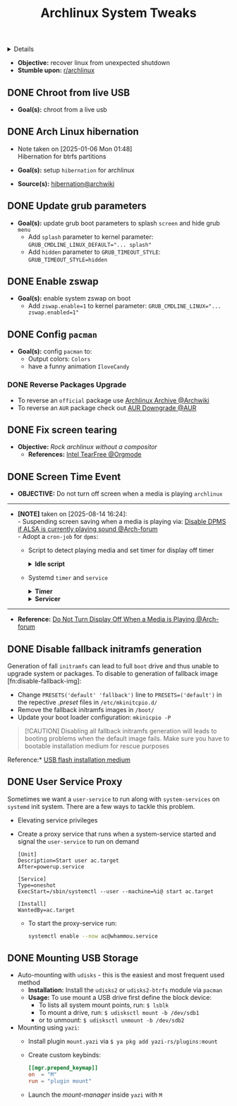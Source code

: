 :PROPERTIES:
:ID: 0de1c55e-bc14-4f3c-b268-36ad6974f706
:ROAM_ORIGIN: 882b4f23-d2f9-4274-87e5-fb041e4a0c48
:END:
#+TITLE: Archlinux System Tweaks

#+OPTIONS: title:nil tags:nil todo:nil ^:nil f:t num:t pri:nil toc:t
#+LATEX_HEADER: \renewcommand\maketitle{} \usepackage[scaled]{helvet} \renewcommand\familydefault{\sfdefault}
#+TODO: TODO(t) (e) DOING(d) PENDING(p) OUTLINE(o) RESEARCH(s) FEEDBACK(b) WAITING(w) NEXT(n) | IDEA(i) ABORTED(a) PARTIAL(r) REVIEW(v) DONE(f)
#+FILETAGS: :DOC:PROJECT:SYSTEM:ARCH:TWEAKS:
#+HTML:<details>

* Archlinux System Tweaks :DOC:META:SYSTEM:ARCH:TWEAKS:
#+HTML:</details>
- *Objective:* recover linux from unexpected shutdown
- *Stumble upon:*  [[https://www.reddit.com/r/archlinux/comments/m2wf1s/shutdown_during_update/][r/archlinux]]
** DONE Chroot from live USB
CLOSED: [2025-04-19 Sat 07:58]
- *Goal(s):* chroot from a live usb
** DONE Arch Linux hibernation
CLOSED: [2025-04-19 Sat 07:55] DEADLINE: <2025-01-06 Mon 03:00>
- Note taken on [2025-01-06 Mon 01:48] \\
  Hibernation for btrfs partitions
  
- *Goal(s):* setup ~hibernation~ for archlinux
- *Source(s):* [[https://wiki.archlinux.org/title/Power_management/Suspend_and_hibernate#Hibernation][hibernation@archwiki]]
** DONE Update grub parameters
CLOSED: [2025-04-19 Sat 07:58]
- *Goal(s):* update grub boot parameters to splash ~screen~ and hide grub ~menu~
  - Add ~splash~ parameter to kernel parameter: ~GRUB_CMDLINE_LINUX_DEFAULT="... splash"~
  - Add ~hidden~ parameter to ~GRUB_TIMEOUT_STYLE~: ~GRUB_TIMEOUT_STYLE=hidden~
** DONE Enable zswap
CLOSED: [2025-04-19 Sat 07:58]
- *Goal(s):* enable system zswap on boot
  - Add ~zswap.enable=1~ to kernel parameter: ~GRUB_CMDLINE_LINUX="... zswap.enabled=1"~
** DONE Config ~pacman~
CLOSED: [2025-04-19 Sat 07:58]
- *Goal(s):* config ~pacman~ to:
  - Output colors: ~Colors~
  - have a funny animation ~IloveCandy~
*** DONE Reverse Packages Upgrade :UPDATE:
CLOSED: [2025-08-09 Sat 02:54]
- To reverse an =official= package use [[https://wiki.archlinux.org/title/Arch_Linux_Archive][Archlinux Archive @Archwiki]]
- To reverse an =AUR= package check out [[https://aur.archlinux.org/packages/downgrade][AUR Downgrade @AUR]]
** DONE Fix screen tearing
CLOSED: [2025-05-21 Wed 18:21]
- *Objective:* /Rock archlinux without a compositor/
  - *References:* [[id:263ea0db-b98c-4775-9628-220682a48918][Intel TearFree @Orgmode]]
** DONE Screen Time Event :ARCH:DPMS:
CLOSED: [2025-08-14 Thu 16:25] DEADLINE: <2025-08-14 Thu>
- *OBJECTIVE:* Do not turn off screen when a media is playing =archlinux=
-----
- *[NOTE]* taken on [2025-08-14 16:24]: \\
  - Suspending screen saving when a media is playing via: [[https://bbs.archlinux.org/viewtopic.php?pid=1951595#p1951595][Disable DPMS if ALSA is currently playing sound @Arch-forum]] \\
  - Adopt a =cron-job= for =dpms=:
    - Script to detect playing media and set timer for display off timer
      #+NAME:Idle Script
      #+html:<details>
      #+html:<summary><b>Idle script</b></summary>
      #+BEGIN_SRC bash
      #!/bin/bash
      # shellcheck disable=SC2155
      set -euo pipefail
      
      declare -ir _timeout=600
      declare -ir _current="$(xset -display :0.0 q | awk '/Standby:/ { print $2 }')"
      
      _enable() {
      if [[ "${_current}" == "0" ]]
      then
      xset -display :0.0 dpms ${_timeout} ${_timeout} ${_timeout}
      fi
      }
      
      _disable() {
      if [[ "${_current}" != "0" ]]
      then
      xset -display :0.0 dpms 0 0 0
      fi
      }
      
      if grep -q "RUNNING" /proc/asound/card*/pcm*/sub*/status
      then
      _disable
      else
      _enable
      #+END_SRC
      #+html:</details>
    - Systemd =timer= and =service=
      #+NAME: dpms timer
      #+html:<details>
      #+html:<summary><b>Timer</b></summary>
      #+BEGIN_SRC systemd
      [Unit]
      Description=Timer to check for display screen off

      [Timer]
      OnBootSec=5
      OnUnitActiveSec=1min
      Unit=dpms.service

      [Install]
      WantedBy=timers.target
      #+END_SRC
      #+html:</details>
      
      #+NAME: dpms service
      #+html:<details>
      #+html:<summary><b>Servicer</b></summary>
      #+BEGIN_SRC systemd
      [Unit]
      Description=A dmps checker for media files

      [Service]
      Type=oneshot
      ExecStart=/usr/local/bin/dpms-media
      #+END_SRC
      #+html:</details>
-----
- *Reference:* [[https://bbs.archlinux.org/viewtopic.php?id=264737][Do Not Turn Display Off When a Media is Playing @Arch-forum]]
** DONE Disable fallback initramfs generation :PERFORMANCE:
CLOSED: [2025-08-20 Wed 12:35] DEADLINE: <2025-08-20 Wed>
Generation of fall =initramfs= can lead to full =boot= drive and thus unable to upgrade system or packages. To disable to generation of fallback image [fn:disable-fallback-img]:
+ Change ~PRESETS('default' 'fallback')~ line to ~PRESETS=('default')~ in the repective /.preset/ files in =/etc/mkinitcpio.d/=
+ Remove the fallback initramfs images in =/boot/=
+ Update your boot loader configuration: =mkinicpio -P=
  
#+NAME:Deprive Boot option when default fails
#+BEGIN_QUOTE
[!CAUTION]
Disabling all fallback initramfs generation will leads to booting problems when the default image fails. Make sure you have to bootable installation medium for rescue purposes
#+END_QUOTE

Reference:* [[https://wiki.archlinux.org/title/USB_flash_installation_medium][USB flash installation medium]]
** DONE User Service Proxy :SYSTEMD:SERVICE:
CLOSED: [2025-09-06 Sat 20:53]
Sometimes we want a =user-service= to run along with =system-services= on =systemd= init system. There are a few ways to tackle this problem.
- Elevating service privileges
- Create a proxy service that runs when a system-service started and signal the =user-service= to run on demand
  #+NAME: systemd starts user target
  #+BEGIN_SRC systemd
  [Unit]
  Description=Start user ac.target
  After=powerup.service

  [Service]
  Type=oneshot
  ExecStart=/sbin/systemctl --user --machine=%i@ start ac.target

  [Install]
  WantedBy=ac.target
  #+END_SRC
  + To start the proxy-service run:
    #+NAME: Run cmd
    #+BEGIN_SRC bash
    systemctl enable --now ac@whammou.service
    #+END_SRC
** DONE Mounting USB Storage :DRIVE:
CLOSED: [2025-09-19 Fri 15:02]
- Auto-mounting with =udisks= - this is the easiest and most frequent used method
  + *Installation:* Install the =udisks2= or =udisks2-btrfs= module via =pacman=
  + *Usage:* To use mount a USB drive first define the block device:
    * To lists all system mount points, run: =$ lsblk=
    * To mount a drive, run: =$ udisksctl mount -b /dev/sdb1=
    * or to unmount: =$ udisksctl unmount -b /dev/sdb2=

- Mounting using =yazi=:
  + Install plugin =mount.yazi= via =$ ya pkg add yazi-rs/plugins:mount=
  + Create custom keybinds:
    #+NAME:~/.config/yazi/keymap.toml
    #+BEGIN_SRC toml
    [[mgr.prepend_keymap]]
    on  = "M"
    run = "plugin mount"
    #+END_SRC
  + Launch the /mount-manager/ inside =yazi= with =M=
